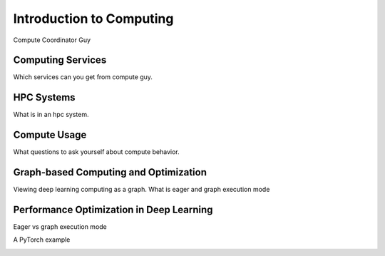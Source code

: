 Introduction to Computing
#########################
Compute Coordinator Guy

Computing Services
==================
Which services can you get from compute guy.

HPC Systems
===========
What is in an hpc system.

Compute Usage
=============
What questions to ask yourself about compute behavior.

Graph-based Computing and Optimization
======================================
Viewing deep learning computing as a graph.
What is eager and graph execution mode

Performance Optimization in Deep Learning
=========================================
Eager vs graph execution mode

A PyTorch example
  .. code-block:: python
    import numpy as np